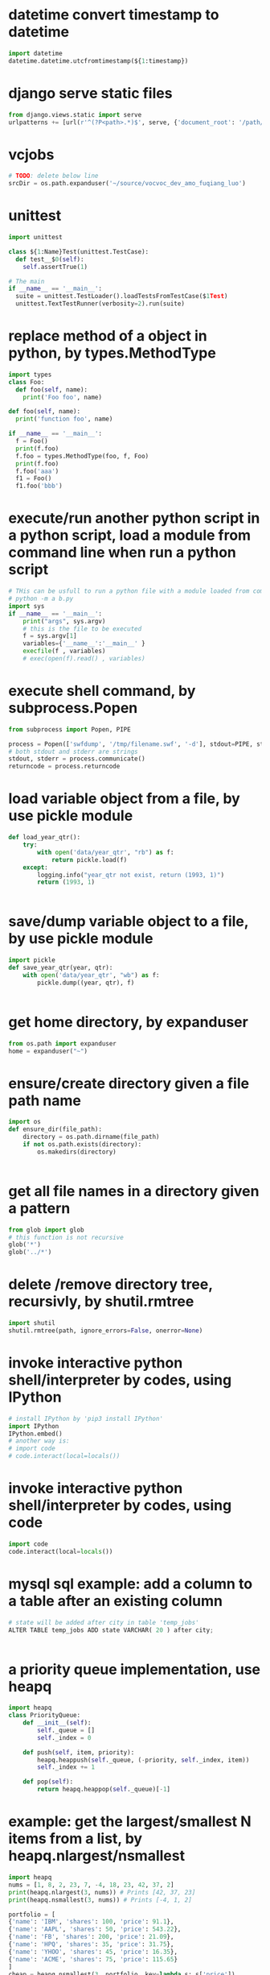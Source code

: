 
* datetime convert timestamp to datetime
#+begin_src python
import datetime
datetime.datetime.utcfromtimestamp(${1:timestamp})

#+end_src

* django serve static files
#+begin_src python
from django.views.static import serve
urlpatterns += [url(r'^(?P<path>.*)$', serve, {'document_root': '/path/to/root/', 'show_indexes':'True'})]

#+end_src

* vcjobs 
#+begin_src python
# TODO: delete below line
srcDir = os.path.expanduser('~/source/vocvoc_dev_amo_fuqiang_luo')

#+end_src

* unittest
#+begin_src python
import unittest

class ${1:Name}Test(unittest.TestCase):
  def test__$0(self):
    self.assertTrue(1)

# The main
if __name__ == '__main__':
  suite = unittest.TestLoader().loadTestsFromTestCase($1Test)
  unittest.TextTestRunner(verbosity=2).run(suite)

#+end_src

* replace method of a object in python, by types.MethodType
#+begin_src python
import types
class Foo:
  def foo(self, name):
    print('Foo foo', name)

def foo(self, name):
  print('function foo', name)

if __name__ == '__main__':
  f = Foo()
  print(f.foo)
  f.foo = types.MethodType(foo, f, Foo)
  print(f.foo)
  f.foo('aaa')
  f1 = Foo()
  f1.foo('bbb')
#+end_src

* execute/run another python script in a python script, load a module from command line when run a python script
#+begin_src python
# THis can be usfull to run a python file with a module loaded from commandline. Such as:
# python -m a b.py
import sys
if __name__ == '__main__':
    print("args", sys.argv)
    # this is the file to be executed
    f = sys.argv[1]
    variables={'__name__':'__main__' }
    execfile(f , variables)
    # exec(open(f).read() , variables)

#+end_src

* execute shell command, by subprocess.Popen
#+begin_src python
from subprocess import Popen, PIPE

process = Popen(['swfdump', '/tmp/filename.swf', '-d'], stdout=PIPE, stderr=PIPE)
# both stdout and stderr are strings
stdout, stderr = process.communicate()
returncode = process.returncode

#+end_src

* load variable object from a file, by use pickle module
#+begin_src python
def load_year_qtr():
    try:
        with open('data/year_qtr', "rb") as f:
            return pickle.load(f)
    except:
        logging.info("year_qtr not exist, return (1993, 1)")
        return (1993, 1)


#+end_src

* save/dump variable object to a file, by use pickle module
#+begin_src python
import pickle
def save_year_qtr(year, qtr):
    with open('data/year_qtr', "wb") as f:
        pickle.dump((year, qtr), f)


#+end_src

* get home directory, by expanduser
#+begin_src python
from os.path import expanduser
home = expanduser("~")

#+end_src

* ensure/create directory given a file path name
#+begin_src python
import os
def ensure_dir(file_path):
    directory = os.path.dirname(file_path)
    if not os.path.exists(directory):
        os.makedirs(directory)


#+end_src

* get all file names in a directory given a pattern
#+begin_src python
from glob import glob
# this function is not recursive
glob('*')
glob('../*')

#+end_src

* delete /remove directory tree, recursivly, by shutil.rmtree
#+begin_src python
import shutil
shutil.rmtree(path, ignore_errors=False, onerror=None)
#+end_src

* invoke interactive python shell/interpreter by codes, using IPython
#+begin_src python
# install IPython by 'pip3 install IPython'
import IPython
IPython.embed()
# another way is:
# import code
# code.interact(local=locals())
#+end_src

* invoke interactive python shell/interpreter by codes, using code
#+begin_src python
import code
code.interact(local=locals())
#+end_src

* mysql sql example: add a column to a table after an existing column
#+begin_src python
# state will be added after city in table 'temp_jobs'
ALTER TABLE temp_jobs ADD state VARCHAR( 20 ) after city;


#+end_src

* a priority queue implementation, use heapq
#+begin_src python
import heapq
class PriorityQueue:
    def __init__(self):
        self._queue = []
        self._index = 0

    def push(self, item, priority):
        heapq.heappush(self._queue, (-priority, self._index, item))
        self._index += 1

    def pop(self):
        return heapq.heappop(self._queue)[-1]

#+end_src

* example: get the largest/smallest N items from a  list, by  heapq.nlargest/nsmallest
#+begin_src python
import heapq
nums = [1, 8, 2, 23, 7, -4, 18, 23, 42, 37, 2]
print(heapq.nlargest(3, nums)) # Prints [42, 37, 23]
print(heapq.nsmallest(3, nums)) # Prints [-4, 1, 2]

portfolio = [
{'name': 'IBM', 'shares': 100, 'price': 91.1},
{'name': 'AAPL', 'shares': 50, 'price': 543.22},
{'name': 'FB', 'shares': 200, 'price': 21.09},
{'name': 'HPQ', 'shares': 35, 'price': 31.75},
{'name': 'YHOO', 'shares': 45, 'price': 16.35},
{'name': 'ACME', 'shares': 75, 'price': 115.65}
]
cheap = heapq.nsmallest(3, portfolio, key=lambda s: s['price'])
expensive = heapq.nlargest(3, portfolio, key=lambda s: s['price'])
#+end_src

* example: collections.deque
#+begin_src python
# seems deque is not FIFO
from collections import deque
q = deque(maxlen=10)
q.append(1)
q.append(2)
q.appendleft(3)

q.pop()
q.popleft()

#+end_src

* iterate all matched text in all a file and all previous matched lines, given pattern, use collections.deque
#+begin_src python
from collections import deque
def search(lines, pattern, history=5):
    previous_lines = deque(maxlen=history)
    for line in lines:
        if pattern in line:
            yield line, previous_lines

        previous_lines.append(line)

        # Example use on a file
if __name__ == '__main__':
    with open('somefile.txt') as f:
        for line, prevlines in search(f, 'python', 5):
            for pline in prevlines:
                print(pline, end='')

            print(line, end='')
            print('-'*20)

#+end_src

* example: create a dictionary with default value, by defaultdict
#+begin_src python
from collections import defaultdict
frequency = defaultdict(int)
frequency['colorless'] = 4
frequency['ideas'] # will be 0

frequency = defaultdict(list)
# first, frequency['colorless'] will return a empty list, then append one element to this list.
frequency['colorless'].append(4)
frequency['ideas'] # will be []

# Or you can pass a function take no arguments 

# the idiom:
my_dictionary = defaultdict(function to create default value)
for item in sequence:
    my_dictionary[item_key] is updated with information about item


#+end_src

* sort a dictionary/hash by its value(default is by its key)
#+begin_src python
from operator import itemgetter
sorted(${1:dict}.items(), key=itemgetter(1), reverse=True)

#+end_src

* sort a list of string by string length
#+begin_src python
>>> words = 'I turned off the spectroroute'.split() [1]
>>> wordlens = [(len(word), word) for word in words] [2]
>>> wordlens.sort() [3]
>>> ' '.join(w for (_, w) in wordlens) [4]
'I off the turned spectroroute'

#+end_src

* nlp:nltk:example: corpus and words
#+begin_src python
# show occurrence of word 'word' and the context
nltk.Text.concordance('word')
# the corpus
nltk.corpus.gutenburg
nltk.corpus.webtext
nltk.corpus.state_union

# some lexical
nltk.corpus.wordnet
nltk.corpus.


# 获取近义词
nltk.corpus.wordnet.synsets('tree')
nltk.corpus.wordnet.synset('tree.n.1')

# 整体和部分的关系
nltk.corpus.wordnet.synset('tree.n.1').part_meronyms()
nltk.corpus.wordnet.synset('tree.n.1').substance_meronyms()
nltk.corpus.wordnet.synset('tree.n.1').member_meronyms()

nltk.corpus.wordnet.synset('tree.n.1').part_holonyms()
nltk.corpus.wordnet.synset('tree.n.1').substance_holonyms()
nltk.corpus.wordnet.synset('tree.n.1').member_holonyms()

# 还有上层和下层的关系，但没看

# 语言间翻译：
nltk.corpus.swadesh
nltk.corpus.swadesh.fileids()
nltk.corpus.swadesh.entries(['en', 'fr'])

#+end_src

* example: function table dispater, by star expression
#+begin_src python
records = [
    ('foo', 1, 2),
    ('bar', 'hello'),
    ('foo', 3, 4),
]
def do_foo(x, y):
    print('foo', x, y)
def do_bar(s):
    print('bar', s)
for tag, *args in records:
    if tag == 'foo':
        do_foo(*args)
    elif tag == 'bar':
        do_bar(*args)

#+end_src

* example: unpacking a Sequence into Separate Variables
#+begin_src python
# Unpacking actually works with any object that happens to be iterable, not just tuples or lists. This includes strings, files, iterators, and generators.
a, _, (c, d) = [1, 2, (3, 4)]
a, b, c = "123"

# the number must be matched, so 


#+end_src

* create a number list given start and end number, by range
#+begin_src python
# end is not included. Start default to 0. step is optional
range(${1:start}, ${2:end}, ${3:step})

#+end_src

* get a string representaion of an object
#+begin_src python
# eval(repr(obj)) == obj
repr(${1:obj})
#+end_src

* get char given unicode code or ascii number
#+begin_src python
chr(${1:code})

#+end_src

* get unicode code or ascii number from char
#+begin_src python
ord(${char})
#+end_src

* logical operation on set: union, by |
#+begin_src python
set1 | set2

#+end_src

* logical operation on set: intersection
#+begin_src python
set1 & set2
#+end_src

* create a set given/from string
#+begin_src python
sets.Set(${1:str})

#+end_src

* change a string to a list of chars
#+begin_src python
list(${1:str})

#+end_src

* doc: list comprehension for two list
#+begin_src python
[(a, b) for a in iterable_a for b in iterable_b]

# is equivalent to
result = []
for a in iterable_a:
    for b in iterable_b:
        result.append((a, b))
#+end_src

* map function usage
#+begin_src python
map(f, iterable)
is equivalent to
[f(x) for x in iterable]

but map will always return a list whose size is the same as the original one


#+end_src

* iterate every character on a string
#+begin_src python
# a char is a string with length 1
for c in ${1:str}:
    $0


#+end_src

* error, exception handling. try catch block. try: xxx, except: xxx, else: xxx
#+begin_src python
try:
    $0
except:
    pass
else:
    pass

#+end_src

* check if a string endwith/suffix is another string
#+begin_src python
${1:str}.endswith(${2:suffix})
#+end_src

* import module given string name
#+begin_src python
import importlib
try:
    amodule = importlib.import_module(${1:module})
    # amodule = __import__($1)  # this will do the same work
    # amodule.print_name("Jim")
except:
    print("module not exists")
else:
    pass

#+end_src

* get symbol / function from/given its name string from global package/module
#+begin_src python
globals()[${1:name}]
#+end_src

* get symbol / function from/given its name string from current package/module
#+begin_src python
# locals() returns the symbol table in current module
locals()[${1:name}]
#+end_src

* get a function given string name from a module/package
#+begin_src python
getattr(${1:module}, ${2:function})
#+end_src

* check if a function exists in a module/package
#+begin_src python
hasattr(${1:module}, ${2:function})
#+end_src

* check if a key exists in a hash/dictionary
#+begin_src python
${1:key} in ${2:dict}
#+end_src

* hex number literal notation
#+begin_src python
0x1F
#+end_src

* change decimal number to hex
#+begin_src python
hex($(num))
#+end_src

* get all items/elements from a mysql database table as a list/array 
#+begin_src python
def getAllEntry(table):
    sql = "select * from %s" % table
    cursor.execute(sql)

    results= cursor.fetchall()
    return results


#+end_src

* mysql sql example: update some fields of a item with condition, by where
#+begin_src python
'update %s set removedTime="%s" where id="%s"' %(${1:table}, getCurrentDatetime(), aid)
#+end_src

* mysql sql example: select/get element/items with condition, by where
#+begin_src python
'select * from ${1:table} where id="%s"'
#+end_src

* function: get current date time as string, in a special format: year-month-day hour:minute:seconds.microseconds
#+begin_src python
def getCurrentDatetime():
    import datetime
    now = datetime.datetime.now()
    return str(now)


#+end_src

* mysql sql example: commit changes
#+begin_src python
'commit'
#+end_src

* use a global variable
#+begin_src python
#by default, all names will be in current scope
global ${1:var}
#+end_src

* mysql sql example: create a database if not exists
#+begin_src python
'create database if not exists ${1:database}'
#+end_src

* mysql sql example: get all items/elements from a table
#+begin_src python
'select * from ${1:table}'
#+end_src

* mysql sql example: insert/add element to a table
#+begin_src python
'insert into ${1:table} (id, city)\
 values\
 ("aaaa", "bbbbb")'

#+end_src

* mysql sql example: create a database
#+begin_src python
'create database ${1:name}'
#+end_src

* mysql sql example: delete a database if exists
#+begin_src python
'drop database if exists ${1:database}'
#+end_src

* mysql sql example: select current database, by use
#+begin_src python
'use jobs'
#+end_src

* mysql sql example: create a table
#+begin_src python
    'create table perm_jobs\
    (\
    id varchar(100),\
    position varchar(300),\
    city varchar(200),\
    zip varchar(100),\
    officeType varchar(100),\
    jobType varchar(100),\
    addedTime varchar(100),\
    removedTime varchar(100),\
    primary key (id)\
    )'



#+end_src

* mysql MySQLdb usage: connect to server, create cursor, execute sql statement
#+begin_src python
import MySQLdb

con = MySQLdb.connect(user="root")
cursor = con.cursor()
# select datebase to jobs. The parameter to cursor.execute is sql statement
cursor.execute('use jobs')
# get all items from table 'temp_jobs'. The return value is the count of items
cursor.execute('select * from temp_jobs')
# get all fetched items as a list
items = cursor.fetchall()

# and finally close the connection
con.close()



#+end_src

* replace all in string with regexp, return a new string
#+begin_src python
import re
re.sub(${1:regexp}, ${2:replacement}, ${3:str})
#+end_src

* throw/raise an exception
#+begin_src python
raise Exception(${1:infoStr})
#+end_src

* create an array/list by splitting a string and strip/trim each element
#+begin_src python
alist = [s.strip() for s in ${1:str}.split(${2:seperator})]
#+end_src

* the null/None/undefined value
#+begin_src python
None
#+end_src

* get length/size of a list/array
#+begin_src python
al = len(${1:list})
#+end_src

* regexp example: ignore matched pair, by (?:...)
#+begin_src python
(?:${1:regexp})
#+end_src

* get string from list/array of string/numbers, join
#+begin_src python
'${1:seperator}'.join(${2:list})
#+end_src

* loop hash key and value, while
#+begin_src python
while True:
    $0

#+end_src

* if main
#+begin_src python
if __name__ == '__main__':
  import argparse
  parser = argparse.ArgumentParser()
  # parser.add_argument('input_file', help='')
  # parser.add_argument('-r', dest=recursive, action='store_ture', help='is recursive')
  # parser.add_argument('-d', dest=direction, choices=['from', 'to'], default='to', help='')
  args = parser.parse_args()
  $0
#+end_src

* get current date time as datetime object, 
#+begin_src python
import datetime
dt = datetime.datetime.now()
#the datetime object dt have many field, such as hour, year, month, day, minute, second, microsecond
#+end_src

* add element to a list/array at then end, append
#+begin_src python
${1:array}.append(${2:elem})
#+end_src

* json
#+begin_src python
json.loads(jobsStr
#+end_src

* delete spaces/blanks at the beginning and ending from a string, trim, strip
#+begin_src python
${1:str}.strip()
#+end_src

* get matched sub strings given regexp
#+begin_src python
# the regexp will match from the first character in the str
a = re.match(${1:regexp}, ${2:str})
# the first match
b = a.group(1)
# the second match
b = a.group(2)
#+end_src

* split a string to array
#+begin_src python
${1:str}.split(${2:' '})
#+end_src

* example: function: merge two dictionary
#+begin_src python
d2 will be merged to d1, and d2 will changed.
def mergeToDict(d1, d2):
    for k, v in d2.items():
        d1[k] = v


#+end_src

* example: function: print a dictionay/hash pretty
#+begin_src python
def pretty(d, indent=0):
    for key, value in d.items():
        print('\t' * indent + str(key))
        if isinstance(value, dict):
            pretty(value, indent+1)
        else:
            print('\t' * (indent+1) + str(value))


#+end_src

* get html page given url, by requests
#+begin_src python
import requests

headers = {'User-Agent':'Mozilla/5.0 (Windows NT 10.0; WOW64; rv:51.0) Gecko/20100101 Firefox/51.0'}
resp = requests.get(${1:url}, verify=False, cookies=${2:cookies}, headers=${3:headers})
assert(resp.status_code == 200)
# here resp.text is the html content
# rst = parseTheContent(resp.text)


#+end_src

* get / read whole content of a file in one pass as string, and check if file exist first
#+begin_src python
import os.path

rst = ""
if os.path.isfile(${1:file}):
    with open($1, "r") as f:
        rst = f.read()
else:
    print "%s not exists" % $1
#+end_src

* compare two datetime object
#+begin_src python
def isTimeNewer(time1, time2):
    "return true if time1 is newer than time2"
    t1 = datetime.strptime(time1, JOB_TIME_FORMAT)
    t2 = datetime.strptime(time2, JOB_TIME_FORMAT)
    return t1>t2


#+end_src

* get content string from a html / xml string, using beautifulsoup, all tags removed
#+begin_src python
from bs4 import BeautifulSoup
# or use html.parser as second parameter
BeautifulSoup(${1:htmlStr}, 'lxml').text
#+end_src

* datetime object to string
%a	星期的英文单词的缩写：如星期一， 则返回 Mon
%A	星期的英文单词的全拼：如星期一，返回 Monday
%b	月份的英文单词的缩写：如一月， 则返回 Jan
%B	月份的引文单词的缩写：如一月， 则返回 January
%c	返回datetime的字符串表示，如03/08/15 23:01:26
%d	返回的是当前时间是当前月的第几天
%f	微秒的表示： 范围: [0,999999]
%H	以24小时制表示当前小时
%I	以12小时制表示当前小时
%j	返回 当天是当年的第几天 范围[001,366]
%m	返回月份 范围[0,12]
%M	返回分钟数 范围 [0,59]
%P	返回是上午还是下午–AM or PM
%S	返回秒数 范围 [0,61]。。。手册说明的
%U	返回当周是当年的第几周 以周日为第一天
%W	返回当周是当年的第几周 以周一为第一天
%w	当天在当周的天数，范围为[0, 6]，6表示星期天
%x	日期的字符串表示 ：03/08/15
%X	时间的字符串表示 ：23:22:08
%y	两个数字表示的年份 15
%Y	四个数字表示的年份 2015
%z	与utc时间的间隔 （如果是本地时间，返回空字符串）
%Z	时区名称（如果是本地时间，返回空字符串）

#+begin_src python
from datetime import datetime

${1:datetimeObj}.strftime("%y%m%d-%H%M%S")
#+end_src

* modify a datetime object, such add several hours
#+begin_src python
from datetime import datetime, timedelta

# add 8 hours
${1:datetimeObj} + timedelta(hours=8)


#+end_src

* create a datetime object from a string
#+begin_src python
# time = "2017-02-14T10:00:00+00:00"
from datetime import datetime, timedelta

JOB_TIME_FORMAT =  "%Y-%m-%dT%H:%M:%S+00:00"
datetime.strptime(${1:time}, JOB_TIME_FORMAT)
#+end_src

* encode a string to utf8
#+begin_src python
${1:str}.encode('utf8', 'replace')
#+end_src

* open, write string to, and close a file, by with statement
#+begin_src python
with open(${1:file}, "w") as f:
    print "Write to file %s" % $1
    f.write(${2:str}.encode('utf8', 'replace'))


#+end_src

* create object from json string, use json module
#+begin_src python
import json
json.loads(${1:str})
#+end_src

* replace all in string with regexp, return a new string
#+begin_src python
import re
re.sub(${1:'[^a-zA-Z0-9 ]'}, ${2:'_'}, ${3:str})
#+end_src

* check if variable is string
#+begin_src python
if type(${1:var}) in [str, unicode]:
   $0 
         
#+end_src

* iterate on a dictionary/hash, both key and value
#+begin_src python
for k, v in ${1:dict}.items():
	print(k,v)
#+end_src

* iterate on a hash/map/dictionary, on key
#+begin_src python
for k in ${1:dict}:
	# print(k)
#+end_src

* scrapy login
#+begin_src python
class LoginSpider(BaseSpider):
    name = 'example.com'
    start_urls = ['http://www.example.com/users/login.php']

    def parse(self, response):
        return [FormRequest.from_response(response,
                    formdata={'username': 'john', 'password': 'secret'},
                    callback=self.after_login)]

    def after_login(self, response):
        # check login succeed before going on
        if "authentication failed" in response.body:
            self.log("Login failed", level=log.ERROR)
            return

        # continue scraping with authenticated session...

#+end_src

* scrapy create project and create a new spider class, by startproject, and genspider
#+begin_src python
scrapy startproject mytest
cd mytest
scrapy genspider example example.com


#+end_src

